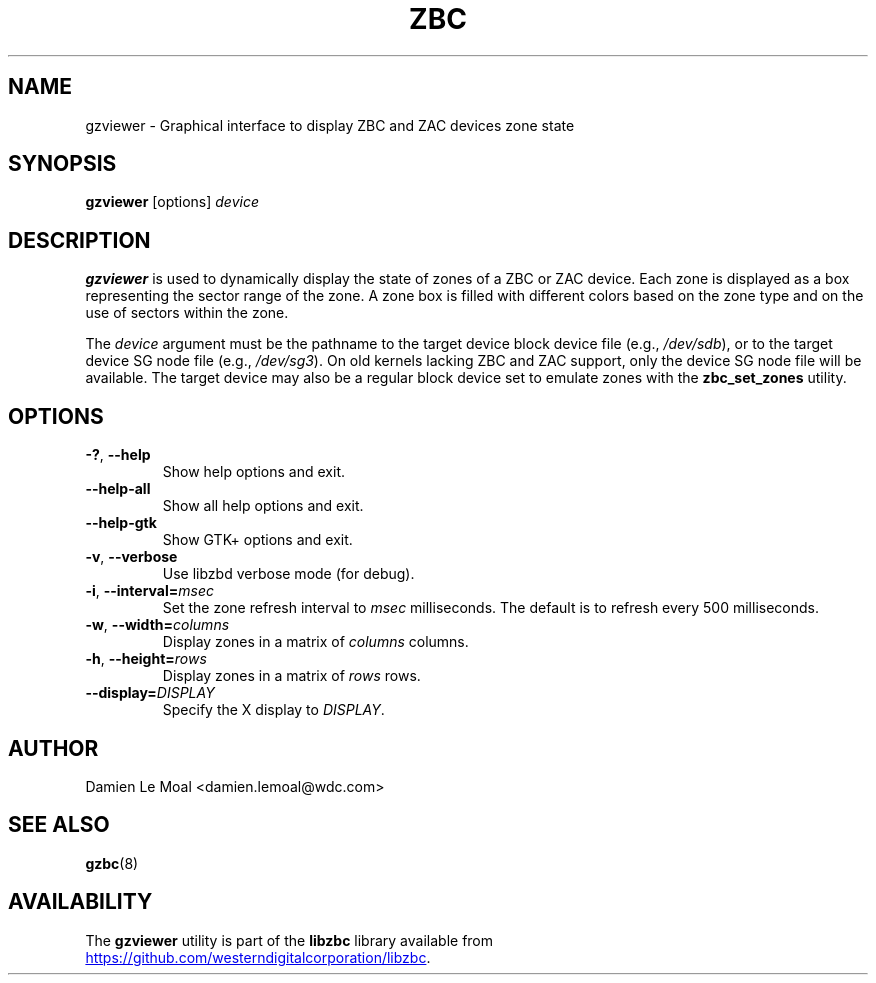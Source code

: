 .\"  SPDX-License-Identifier: LGPL-3.0-or-later
.\"  SPDX-FileCopyrightText: 2020, Western Digital Corporation or its affiliates.
.\"  Written by Damien Le Moal <damien.lemoal@wdc.com>
.\"
.TH ZBC 8
.SH NAME
gzviewer \- Graphical interface to display ZBC and ZAC devices zone state

.SH SYNOPSIS
.B gzviewer
[options]
.I device

.SH DESCRIPTION
.B gzviewer
is used to dynamically display the state of zones of a ZBC or ZAC device.
Each zone is displayed as a box representing the sector range of the zone.
A zone box is filled with different colors based on the zone type and on
the use of sectors within the zone.

.PP
The
.I device
argument must be the pathname to the target device block device file (e.g.,
.IR /dev/sdb "),"
or to the target device SG node file (e.g.,
.IR /dev/sg3 ")."
On old kernels lacking ZBC and ZAC support, only the device SG node file will
be available. The target device may also be a regular block device set to
emulate zones with the \fBzbc_set_zones\fP utility.

.SH OPTIONS
.TP
.BR \-? ", "\-\-help
Show help options and exit.
.TP
.BR \-\-help\-all
Show all help options and exit.
.TP
.BR \-\-help\-gtk
Show GTK+ options and exit.
.TP
.BR \-v ", " \-\-verbose
Use libzbd verbose mode (for debug).
.TP
.BR \-i ", " \-\-interval=\fImsec\fP
Set the zone refresh interval to \fImsec\fP milliseconds. The default is
to refresh every 500 milliseconds.
.TP
.BR \-w ", " \-\-width=\fIcolumns\fP
Display zones in a matrix of \fIcolumns\fP columns.
.TP
.BR \-h ", " \-\-height=\fIrows\fP
Display zones in a matrix of \fIrows\fP rows.
.TP
.BR \-\-display=\fIDISPLAY\fP
Specify the X display to \fIDISPLAY\fP.

.SH AUTHOR
.nf
Damien Le Moal <damien.lemoal@wdc.com>
.fi

.SH SEE ALSO
.na
.BR gzbc (8)
.ad

.SH AVAILABILITY
The \fBgzviewer\fP utility is part of the \fBlibzbc\fP library available
from
.br
.UR https://\:github.\:com/westerndigitalcorporation/libzbc
.UE .
